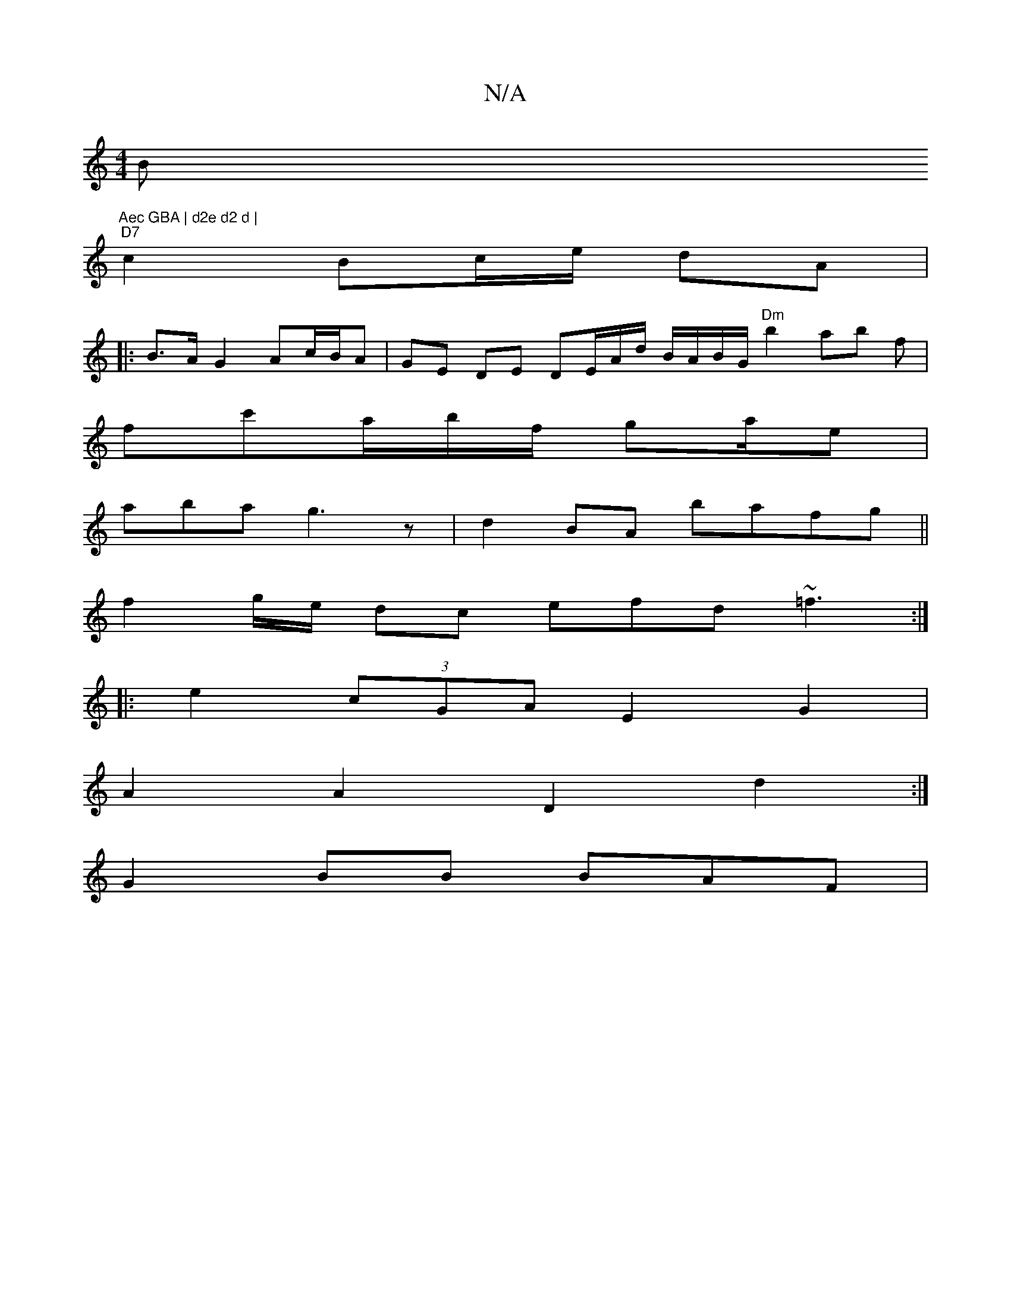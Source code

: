 X:1
T:N/A
M:4/4
R:N/A
K:Cmajor
B"Aec GBA | d2e d2 d |
"D7" c2 Bc/e/ dA | 
|:B>A G2 Ac/B/A | GE DE DE/A/d/ B/A/B/G/ "Dm"b2ab f|
fc'a/b/f/2 ga/e|
aba g3z|d2 BA bafg||
f2g/e/2 dc efd~=f3:|
|:e2 (3cGA E2G2|
A2 A2 D2d2 :|
G2 BB BAF|(3 "